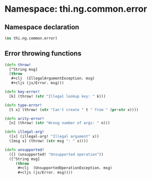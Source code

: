 #+SEQ_TODO:       TODO(t) INPROGRESS(i) WAITING(w@) | DONE(d) CANCELED(c@)
#+TAGS:           Write(w) Update(u) Fix(f) Check(c) noexport(n)
#+EXPORT_EXCLUDE_TAGS: noexport

* Namespace: thi.ng.common.error
** Namespace declaration
#+BEGIN_SRC clojure :tangle babel/src/cljx/thi/ng/common/error.cljx :mkdirp yes :padline no
  (ns thi.ng.common.error)
#+END_SRC
** Error throwing functions
#+BEGIN_SRC clojure :tangle babel/src/cljx/thi/ng/common/error.cljx
  (defn throw!
    [^String msg]
    (throw
     ,#+clj  (IllegalArgumentException. msg)
     ,#+cljs (js/Error. msg)))
  
  (defn key-error!
    [k] (throw! (str "Illegal lookup key: " k)))
  
  (defn type-error!
    [t x] (throw! (str "Can't create " t " from " (pr-str x))))
  
  (defn arity-error!
    [n] (throw! (str "Wrong number of args: " n)))
  
  (defn illegal-arg!
    ([x] (illegal-arg! "Illegal argument" x))
    ([msg x] (throw! (str msg ": " x))))
  
  (defn unsupported!
    ([] (unsupported! "Unsupported operation"))
    ([^String msg]
       (throw
        ,#+clj  (UnsupportedOperationException. msg)
        ,#+cljs (js/Error. msg))))
#+END_SRC
